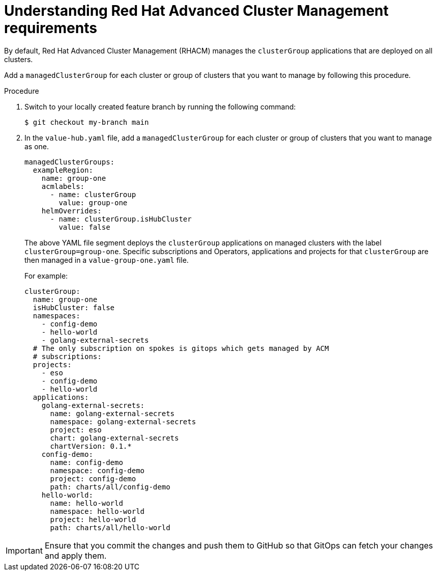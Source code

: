 :_content-type: CONCEPT
:imagesdir: ../../images

[id="understanding-acm-requirements-managed-cluster"]
= Understanding Red Hat Advanced Cluster Management requirements

By default, Red Hat Advanced Cluster Management (RHACM) manages the `clusterGroup` applications that are deployed on all clusters. 

Add a `managedClusterGroup` for each cluster or group of clusters that you want to manage by following this procedure. 

.Procedure

. Switch to your locally created feature branch by running the following command:
+
[source,terminal]
----
$ git checkout my-branch main
----

. In the `value-hub.yaml` file, add a `managedClusterGroup` for each cluster or group of clusters that you want to manage as one.
+
[source,yaml]
----
managedClusterGroups:
  exampleRegion:
    name: group-one
    acmlabels:
      - name: clusterGroup
        value: group-one
    helmOverrides:
      - name: clusterGroup.isHubCluster
        value: false
----
+
The above YAML file segment deploys the `clusterGroup` applications on managed clusters with the label `clusterGroup=group-one`. Specific subscriptions and Operators, applications and projects for that `clusterGroup` are then managed in a `value-group-one.yaml` file. 
+
For example:
+
[source,yaml]
----
clusterGroup:
  name: group-one
  isHubCluster: false
  namespaces:
    - config-demo
    - hello-world
    - golang-external-secrets
  # The only subscription on spokes is gitops which gets managed by ACM
  # subscriptions:
  projects:
    - eso
    - config-demo
    - hello-world
  applications:
    golang-external-secrets:
      name: golang-external-secrets
      namespace: golang-external-secrets
      project: eso
      chart: golang-external-secrets
      chartVersion: 0.1.*
    config-demo:
      name: config-demo
      namespace: config-demo
      project: config-demo
      path: charts/all/config-demo
    hello-world:
      name: hello-world
      namespace: hello-world
      project: hello-world
      path: charts/all/hello-world
----

[IMPORTANT]
====
Ensure that you commit the changes and push them to GitHub so that GitOps can fetch your changes and apply them.
====